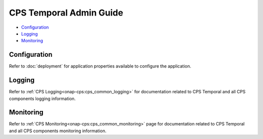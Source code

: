 .. This work is licensed under a
.. Creative Commons Attribution 4.0 International License.
.. http://creativecommons.org/licenses/by/4.0
..
.. Copyright (C) 2021 Bell Canada
.. Modifications Copyright (C) 2021 Nordix Foundation

========================
CPS Temporal Admin Guide
========================

* Configuration_
* Logging_
* Monitoring_

Configuration
=============

Refer to :doc:`deployment` for application properties available to configure the application.

Logging
=======

Refer to :ref:`CPS Logging<onap-cps:cps_common_logging>`
for documentation related to CPS Temporal and all CPS components
logging information.


Monitoring
==========

Refer to :ref:`CPS Monitoring<onap-cps:cps_common_monitoring>`
page for documentation related to CPS Temporal and all CPS components
monitoring information.
